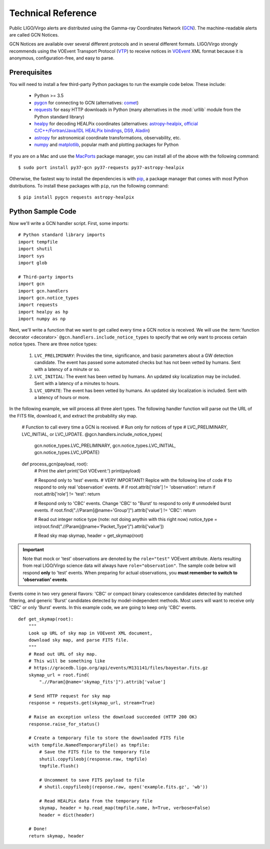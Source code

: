 Technical Reference
===================

Public LIGO/Virgo alerts are distributed using the Gamma-ray Coordinates
Network (GCN_). The machine-readable alerts are called GCN Notices.

GCN Notices are available over several different protocols and in several
different formats. LIGO/Virgo strongly recommends using the VOEvent Transport
Protocol (VTP_) to receive notices in VOEvent_ XML format because it is
anonymous, configuration-free, and easy to parse.

Prerequisites
-------------

You will need to install a few third-party Python packages to run the example code below. These include:

  * Python >= 3.5
  * pygcn_ for connecting to GCN (alternatives: comet_)
  * requests_ for easy HTTP downloads in Python (many alternatives in the
    :mod:`urllib` module from the Python standard library)
  * healpy_ for decoding HEALPix coordinates (alternatives: astropy-healpix_,
    `official C/C++/Fortran/Java/IDL HEALPix bindings`_, DS9_, Aladin_)
  * astropy_ for astronomical coordinate transformations, observability, etc.
  * numpy_ and matplotlib_, popular math and plotting packages for Python

If you are on a Mac and use the MacPorts_ package manager, you can install all
of the above with the following command::

    $ sudo port install py37-gcn py37-requests py37-astropy-healpix

Otherwise, the fastest way to install the dependencies is with pip_, a package
manager that comes with most Python distributions. To install these packages
with ``pip``, run the following command::

    $ pip install pygcn requests astropy-healpix

Python Sample Code
------------------

Now we'll write a GCN handler script. First, some imports::

    # Python standard library imports
    import tempfile
    import shutil
    import sys
    import glob

    # Third-party imports
    import gcn
    import gcn.handlers
    import gcn.notice_types
    import requests
    import healpy as hp
    import numpy as np

Next, we'll write a function that we want to get called every time a GCN notice
is received. We will use the :term:`function decorator <decorator>`
``@gcn.handlers.include_notice_types`` to specify that we only want to process
certain notice types. There are three notice types:

 1. ``LVC_PRELIMINARY``: Provides the time, significance, and basic parameters
    about a GW detection candidate. The event has passed some automated checks
    but has not been vetted by humans. Sent with a latency of a minute or so.
 2. ``LVC_INITIAL``: The event has been vetted by humans. An updated sky
    localization may be included. Sent with a latency of a minutes to hours.
 3. ``LVC_UDPATE``: The event has been vetted by humans. An updated sky
    localization is included. Sent with a latency of hours or more.

In the following example, we will process all three alert types. The following
handler function will parse out the URL of the FITS file, download it, and
extract the probability sky map.

    # Function to call every time a GCN is received.
    # Run only for notices of type
    # LVC_PRELIMINARY, LVC_INITIAL, or LVC_UPDATE.
    @gcn.handlers.include_notice_types(
        gcn.notice_types.LVC_PRELIMINARY,
        gcn.notice_types.LVC_INITIAL,
        gcn.notice_types.LVC_UPDATE)
    def process_gcn(payload, root):
        # Print the alert
        print('Got VOEvent:')
        print(payload)

        # Respond only to 'test' events.
        # VERY IMPORTANT! Replce with the following line of code
        # to respond to only real 'observation' events.
        # if root.attrib['role'] != 'observation': return
        if root.attrib['role'] != 'test': return

        # Respond only to 'CBC' events. Change 'CBC' to "Burst' to respond to only
        # unmodeled burst events.
        if root.find(".//Param[@name='Group']").attrib['value'] != 'CBC': return

        # Read out integer notice type (note: not doing anythin with this right now)
        notice_type = int(root.find(".//Param[@name='Packet_Type']").attrib['value'])

        # Read sky map
        skymap, header = get_skymap(root)

.. important::
   Note that mock or 'test' observations are denoted by the ``role="test"``
   VOEvent attribute. Alerts resulting from real LIGO/Virgo science data will
   always have ``role="observation"``. The sample code below will respond
   **only** to 'test' events. When preparing for actual observations, you
   **must remember to switch to 'observation' events**.

Events come in two very general flavors: 'CBC' or compact binary coalescence
candidates detected by matched filtering, and generic 'Burst' candidates
detected by model-independent methods. Most users will want to receive only
'CBC' or only 'Burst' events. In this example code, we are going to keep only
'CBC' events.

::

    def get_skymap(root):
        """
        Look up URL of sky map in VOEvent XML document,
        download sky map, and parse FITS file.
        """
        # Read out URL of sky map.
        # This will be something like
        # https://gracedb.ligo.org/api/events/M131141/files/bayestar.fits.gz
        skymap_url = root.find(
            ".//Param[@name='skymap_fits']").attrib['value']

        # Send HTTP request for sky map
        response = requests.get(skymap_url, stream=True)

        # Raise an exception unless the download succeeded (HTTP 200 OK)
        response.raise_for_status()

        # Create a temporary file to store the downloaded FITS file
        with tempfile.NamedTemporaryFile() as tmpfile:
            # Save the FITS file to the temporary file
            shutil.copyfileobj(response.raw, tmpfile)
            tmpfile.flush()

            # Uncomment to save FITS payload to file
            # shutil.copyfileobj(reponse.raw, open('example.fits.gz', 'wb'))

            # Read HEALPix data from the temporary file
            skymap, header = hp.read_map(tmpfile.name, h=True, verbose=False)
            header = dict(header)

        # Done!
        return skymap, header


.. _Aladin: https://aladin.u-strasbg.fr
.. _astropy-healpix: https://pypi.org/project/astropy-healpix/
.. _astropy: https://pypi.org/project/astropy/
.. _comet: https://pypi.org/project/Comet/
.. _DS9: http://ds9.si.edu
.. _GCN: http://gcn.gsfc.nasa.gov/
.. _healpy: https://pypi.org/project/healpy/
.. _MacPorts: https://www.macports.org
.. _matplotlib: https://pypi.org/project/matplotlib/
.. _numpy: https://pypi.org/project/numpy/
.. _pip: https://pip.pypa.io
.. _pygcn: https://pypi.org/project/pygcn/
.. _requests: https://pypi.org/project/requests/
.. _VOEvent: http://www.ivoa.net/documents/VOEvent/
.. _VTP: http://www.ivoa.net/documents/Notes/VOEventTransport/
.. _`official C/C++/Fortran/Java/IDL HEALPix bindings`: https://healpix.sourceforge.io
